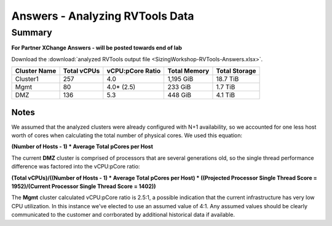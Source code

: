 .. _rvtools_answers:

--------------------------------
Answers - Analyzing RVTools Data
--------------------------------

Summary
-------

**For Partner XChange Answers - will be posted towards end of lab**

Download the :download:`analyzed RVTools output file <SizingWorkshop-RVTools-Answers.xlsx>`.

============ =========== ================ ============ =============
Cluster Name Total vCPUs vCPU:pCore Ratio Total Memory Total Storage
============ =========== ================ ============ =============
Cluster1     257         4.0              1,195 GiB    18.7 TiB
Mgmt         80          4.0* (2.5)       233 GiB      1.7 TiB
DMZ          136         5.3              448 GiB      4.1 TiB
============ =========== ================ ============ =============

Notes
.....

We assumed that the analyzed clusters were already configured with N+1 availability, so we accounted for one less host worth of cores when calculating the total number of physical cores. We used this equation:

**(Number of Hosts - 1) * Average Total pCores per Host**

The current **DMZ** cluster is comprised of processors that are several generations old, so the single thread performance difference was factored into the vCPU:pCore ratio\:

**(Total vCPUs)/((Number of Hosts - 1) \* Average Total pCores per Host) \* ((Projected Processor Single Thread Score = 1952)/(Current Processor Single Thread Score = 1402))**

The **Mgmt** cluster calculated vCPU:pCore ratio is 2.5\:1, a possible indication that the current infrastructure has very low CPU utilization. In this instance we've elected to use an assumed value of 4:1. Any assumed values should be clearly communicated to the customer and corrborated by additional historical data if available.
